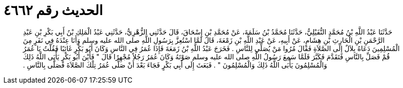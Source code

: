 
= الحديث رقم ٤٦٦٢

[quote.hadith]
حَدَّثَنَا عَبْدُ اللَّهِ بْنُ مُحَمَّدٍ النُّفَيْلِيُّ، حَدَّثَنَا مُحَمَّدُ بْنُ سَلَمَةَ، عَنْ مُحَمَّدِ بْنِ إِسْحَاقَ، قَالَ حَدَّثَنِي الزُّهْرِيُّ، حَدَّثَنِي عَبْدُ الْمَلِكِ بْنُ أَبِي بَكْرِ بْنِ عَبْدِ الرَّحْمَنِ بْنِ الْحَارِثِ بْنِ هِشَامٍ، عَنْ أَبِيهِ، عَنْ عَبْدِ اللَّهِ بْنِ زَمْعَةَ، قَالَ لَمَّا اسْتُعِزَّ بِرَسُولِ اللَّهِ صلى الله عليه وسلم وَأَنَا عِنْدَهُ فِي نَفَرٍ مِنَ الْمُسْلِمِينَ دَعَاهُ بِلاَلٌ إِلَى الصَّلاَةِ فَقَالَ مُرُوا مَنْ يُصَلِّي لِلنَّاسِ ‏.‏ فَخَرَجَ عَبْدُ اللَّهِ بْنُ زَمَعَةَ فَإِذَا عُمَرُ فِي النَّاسِ وَكَانَ أَبُو بَكْرٍ غَائِبًا فَقُلْتُ يَا عُمَرُ قُمْ فَصَلِّ بِالنَّاسِ فَتَقَدَّمَ فَكَبَّرَ فَلَمَّا سَمِعَ رَسُولُ اللَّهِ صلى الله عليه وسلم صَوْتَهُ وَكَانَ عُمَرُ رَجُلاً مُجْهِرًا قَالَ ‏"‏ فَأَيْنَ أَبُو بَكْرٍ يَأْبَى اللَّهُ ذَلِكَ وَالْمُسْلِمُونَ يَأْبَى اللَّهُ ذَلِكَ وَالْمُسْلِمُونَ ‏"‏ ‏.‏ فَبَعَثَ إِلَى أَبِي بَكْرٍ فَجَاءَ بَعْدَ أَنْ صَلَّى عُمَرُ تِلْكَ الصَّلاَةَ فَصَلَّى بِالنَّاسِ ‏.‏